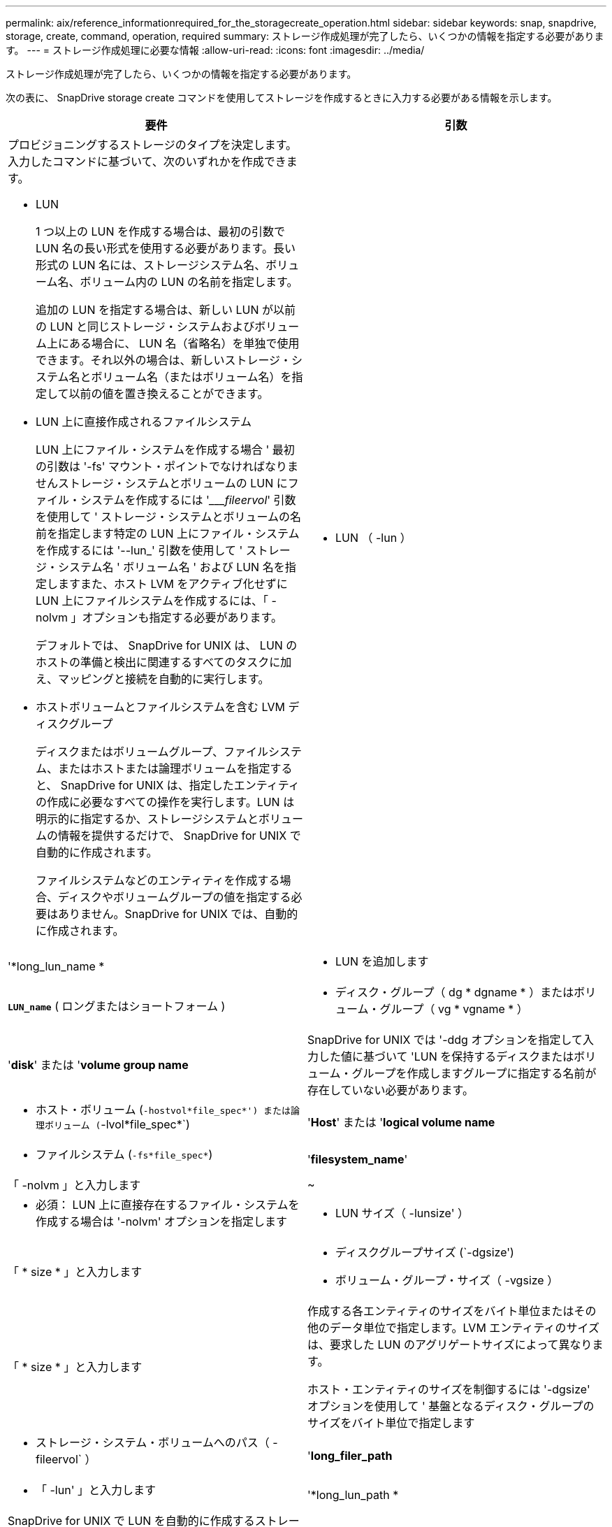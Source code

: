 ---
permalink: aix/reference_informationrequired_for_the_storagecreate_operation.html 
sidebar: sidebar 
keywords: snap, snapdrive, storage, create, command, operation, required 
summary: ストレージ作成処理が完了したら、いくつかの情報を指定する必要があります。 
---
= ストレージ作成処理に必要な情報
:allow-uri-read: 
:icons: font
:imagesdir: ../media/


[role="lead"]
ストレージ作成処理が完了したら、いくつかの情報を指定する必要があります。

次の表に、 SnapDrive storage create コマンドを使用してストレージを作成するときに入力する必要がある情報を示します。

|===
| 要件 | 引数 


 a| 
プロビジョニングするストレージのタイプを決定します。入力したコマンドに基づいて、次のいずれかを作成できます。

* LUN
+
1 つ以上の LUN を作成する場合は、最初の引数で LUN 名の長い形式を使用する必要があります。長い形式の LUN 名には、ストレージシステム名、ボリューム名、ボリューム内の LUN の名前を指定します。

+
追加の LUN を指定する場合は、新しい LUN が以前の LUN と同じストレージ・システムおよびボリューム上にある場合に、 LUN 名（省略名）を単独で使用できます。それ以外の場合は、新しいストレージ・システム名とボリューム名（またはボリューム名）を指定して以前の値を置き換えることができます。

* LUN 上に直接作成されるファイルシステム
+
LUN 上にファイル・システムを作成する場合 ' 最初の引数は '-fs' マウント・ポイントでなければなりませんストレージ・システムとボリュームの LUN にファイル・システムを作成するには '____fileervol_' 引数を使用して ' ストレージ・システムとボリュームの名前を指定します特定の LUN 上にファイル・システムを作成するには '--lun_' 引数を使用して ' ストレージ・システム名 ' ボリューム名 ' および LUN 名を指定しますまた、ホスト LVM をアクティブ化せずに LUN 上にファイルシステムを作成するには、「 -nolvm 」オプションも指定する必要があります。

+
デフォルトでは、 SnapDrive for UNIX は、 LUN のホストの準備と検出に関連するすべてのタスクに加え、マッピングと接続を自動的に実行します。

* ホストボリュームとファイルシステムを含む LVM ディスクグループ
+
ディスクまたはボリュームグループ、ファイルシステム、またはホストまたは論理ボリュームを指定すると、 SnapDrive for UNIX は、指定したエンティティの作成に必要なすべての操作を実行します。LUN は明示的に指定するか、ストレージシステムとボリュームの情報を提供するだけで、 SnapDrive for UNIX で自動的に作成されます。

+
ファイルシステムなどのエンティティを作成する場合、ディスクやボリュームグループの値を指定する必要はありません。SnapDrive for UNIX では、自動的に作成されます。





 a| 
* LUN （ -lun ）

 a| 
'*long_lun_name *



 a| 
* LUN を追加します

 a| 
`*LUN_name*` ( ロングまたはショートフォーム )



 a| 
* ディスク・グループ（ dg * dgname * ）またはボリューム・グループ（ vg * vgname * ）

 a| 
'*disk*' または '*volume group name*



 a| 
SnapDrive for UNIX では '-ddg オプションを指定して入力した値に基づいて 'LUN を保持するディスクまたはボリューム・グループを作成しますグループに指定する名前が存在していない必要があります。



 a| 
* ホスト・ボリューム (`-hostvol*file_spec*') または論理ボリューム (`-lvol*file_spec*`)

 a| 
'*Host*' または '*logical volume name*



 a| 
* ファイルシステム (`-fs*file_spec*`)

 a| 
'*filesystem_name*'



 a| 
「 -nolvm 」と入力します
 a| 
~



 a| 
* 必須： LUN 上に直接存在するファイル・システムを作成する場合は '-nolvm' オプションを指定します



 a| 
* LUN サイズ（ -lunsize' ）

 a| 
「 * size * 」と入力します



 a| 
* ディスクグループサイズ (`-dgsize')
* ボリューム・グループ・サイズ（ -vgsize ）

 a| 
「 * size * 」と入力します



 a| 
作成する各エンティティのサイズをバイト単位またはその他のデータ単位で指定します。LVM エンティティのサイズは、要求した LUN のアグリゲートサイズによって異なります。

ホスト・エンティティのサイズを制御するには '-dgsize' オプションを使用して ' 基盤となるディスク・グループのサイズをバイト単位で指定します



 a| 
* ストレージ・システム・ボリュームへのパス（ -fileervol` ）

 a| 
'*long_filer_path*



 a| 
* 「 -lun' 」と入力します

 a| 
'*long_lun_path *



 a| 
SnapDrive for UNIX で LUN を自動的に作成するストレージ・システムとそのボリュームを指定します。

* LUN を作成するストレージ・システムおよびボリュームを指定するには '-filol` オプションを使用します
+
LUN を指定しないでください。SnapDrive for UNIX では、 SnapDrive storage create コマンドのこの形式を使用すると、自動的に LUN が作成されます。LUN ID と各 LUN のサイズは、システムデフォルトを使用して決定されます。関連付けられたディスク / ボリュームグループの名前は、ホストボリュームまたはファイルシステムの名前に基づいています。

* 使用する LUN に名前を付けるには '-lun' オプションを使用します




 a| 
ファイル・システム・タイプ（「 -fstype 」）
 a| 
「 * type * 」と入力します



 a| 
ファイルシステムを作成する場合は、ファイルシステムタイプを表す文字列を指定します。

AIX の場合、 SnapDrive for UNIX は「 JFS2 」または「 vxfs 」を受け入れます。


NOTE: AIX ホストでは、ストレージ操作では JFS ファイルシステムタイプはサポートされていませんが、スナップショット操作ではサポートされています。


NOTE: デフォルトでは、 SnapDrive for UNIX は、ホストプラットフォームにファイルシステムタイプが 1 つしかない場合にこの値を提供します。その場合は入力する必要はありません。



 a| 
「 -vmtype 」と入力します
 a| 
「 * type * 」と入力します



 a| 
* オプション： SnapDrive for UNIX 操作に使用するボリューム・マネージャのタイプを指定します。



 a| 
「 -fsopts 」
 a| 
'*' オプション名と値 *



 a| 
「 -mntopts 」と入力します
 a| 
'*' オプション名と値 *



 a| 
「 -nopersist` 」
 a| 
~



 a| 
`-reserve|-noreserve `
 a| 
~



 a| 
* オプション： * ファイルシステムを作成する場合は、次のオプションを指定できます。

* ファイル・システムの作成に使用する host コマンドに渡すオプションを指定するには 'fsopts を使用しますたとえば、「 mkfs 」コマンドで使用するオプションを指定できます。通常、指定する値は引用符で囲んだ文字列である必要があり、コマンドに渡すテキストを正確に含める必要があります。
* ホスト・マウント・コマンドに渡すオプションを指定するには '-mntopts' を使用します（たとえば ' ホスト・システム・ロギング動作を指定する場合）指定したオプションは、ホストファイルシステムのテーブルファイルに保存されます。使用できるオプションは、ホストファイルシステムのタイプによって異なります。
+
「 -mntopts 」引数は、「 m ount 」コマンドの「 -o 」フラグで指定されたファイルシステムの「 -type 」オプションです。引数「 --mntopts_` 」に「 -o 」フラグを含めないでください。たとえば、シーケンス「 -mntopts tmplog 」は、文字列「 -o tmplog 」を「 m ount 」コマンドに渡し、テキスト tmplog を新しいコマンドラインに挿入します。

+

NOTE: ストレージおよびスナップ操作に無効な '--mntopts_' オプションを渡した場合 'UNIX 用 SnapDrive はこれらの無効なマウントオプションを検証しません

* ホスト上のファイル・システム・マウント・テーブル・ファイルにエントリを追加せずに ' -nosist' を使用してファイル・システムを作成しますデフォルトでは、 SnapDrive storage create コマンドは永続マウントを作成します。AIX ホスト上に LVM ストレージエンティティを作成すると、 SnapDrive for UNIX によってストレージが自動的に作成され、ファイルシステムがマウントされ、ホストファイルシステムテーブルにそのファイルシステムのエントリが格納されます。
* -reserve |-noreserve を使用して、スペース・リザベーションを作成するかどうかに関係なく、ストレージを作成します。




 a| 
* igroup 名（「 * -igroup * 」）

 a| 
`*ig_name*`



 a| 
* オプション： * igroup 名を指定する代わりに、デフォルトの igroup を使用することを推奨します。

|===